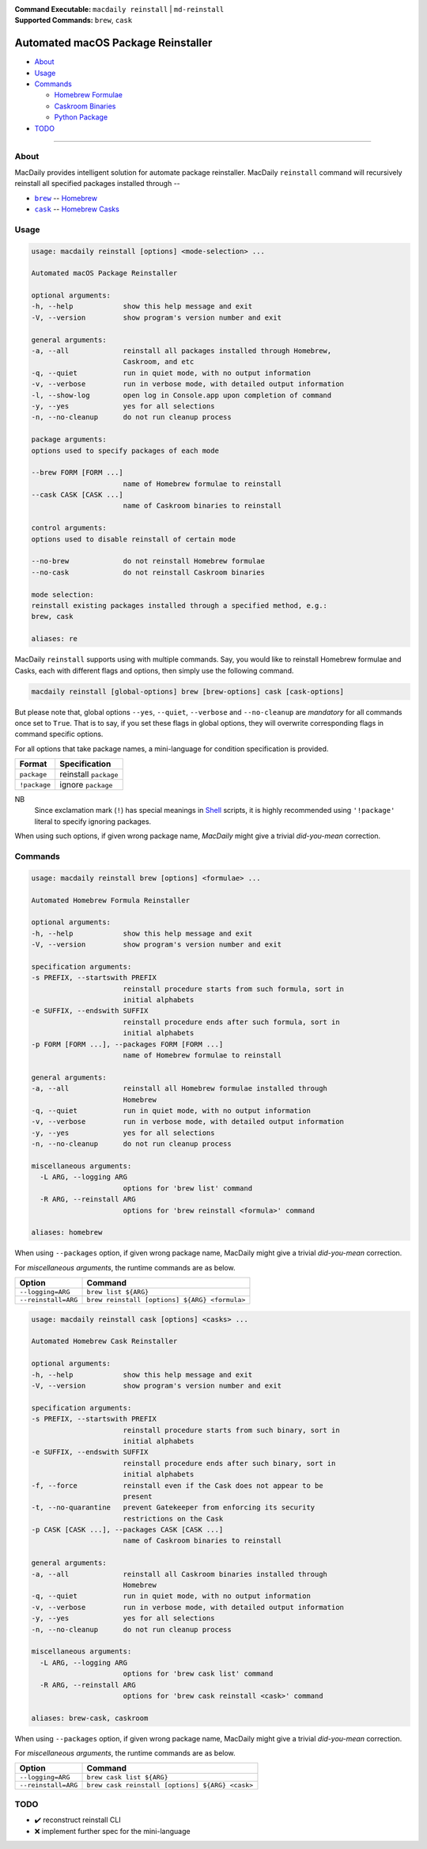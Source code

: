 :Command Executable:
    ``macdaily reinstall`` | ``md-reinstall``
:Supported Commands:
    ``brew``, ``cask``

===================================
Automated macOS Package Reinstaller
===================================

- `About <#about>`__
- `Usage <#usage>`__
- `Commands <#commands>`__

  - `Homebrew Formulae <#brew>`__
  - `Caskroom Binaries <#cask>`__
  - `Python Package <#pip>`__

- `TODO <#todo>`__

--------------

About
-----

MacDaily provides intelligent solution for automate package reinstaller.
MacDaily ``reinstall`` command will recursively reinstall all specified
packages installed through --

- |brew|_ -- `Homebrew <https://brew.sh>`__
- |cask|_ -- `Homebrew Casks <https://caskroom.github.io>`__

Usage
-----

.. code:: man

    usage: macdaily reinstall [options] <mode-selection> ...

    Automated macOS Package Reinstaller

    optional arguments:
    -h, --help            show this help message and exit
    -V, --version         show program's version number and exit

    general arguments:
    -a, --all             reinstall all packages installed through Homebrew,
                          Caskroom, and etc
    -q, --quiet           run in quiet mode, with no output information
    -v, --verbose         run in verbose mode, with detailed output information
    -l, --show-log        open log in Console.app upon completion of command
    -y, --yes             yes for all selections
    -n, --no-cleanup      do not run cleanup process

    package arguments:
    options used to specify packages of each mode

    --brew FORM [FORM ...]
                          name of Homebrew formulae to reinstall
    --cask CASK [CASK ...]
                          name of Caskroom binaries to reinstall

    control arguments:
    options used to disable reinstall of certain mode

    --no-brew             do not reinstall Homebrew formulae
    --no-cask             do not reinstall Caskroom binaries

    mode selection:
    reinstall existing packages installed through a specified method, e.g.:
    brew, cask

    aliases: re

MacDaily ``reinstall`` supports using with multiple commands. Say, you would
like to reinstall Homebrew formulae and Casks, each with different flags and
options, then simply use the following command.

.. code:: shell

    macdaily reinstall [global-options] brew [brew-options] cask [cask-options]

But please note that, global options ``--yes``, ``--quiet``, ``--verbose``
and ``--no-cleanup`` are *mandatory* for all commands once set to ``True``.
That is to say, if you set these flags in global options, they will overwrite
corresponding flags in command specific options.

For all options that take package names, a mini-language for condition
specification is provided.

+--------------+-----------------------+
|    Format    |     Specification     |
+==============+=======================+
| ``package``  | reinstall ``package`` |
+--------------+-----------------------+
| ``!package`` | ignore ``package``    |
+--------------+-----------------------+

NB
    Since exclamation mark (``!``) has special meanings in
    `Shell <https://en.wikipedia.org/wiki/Shell_script>`__ scripts,
    it is highly recommended using ``'!package'`` literal to specify
    ignoring packages.

When using such options, if given wrong package name, *MacDaily*
might give a trivial *did-you-mean* correction.

Commands
--------

.. raw:: html

    <h4>
      <a name="brew">
        Automated Homebrew Formula Reinstaller
      </a>
    </h4>

.. code:: man

    usage: macdaily reinstall brew [options] <formulae> ...

    Automated Homebrew Formula Reinstaller

    optional arguments:
    -h, --help            show this help message and exit
    -V, --version         show program's version number and exit

    specification arguments:
    -s PREFIX, --startswith PREFIX
                          reinstall procedure starts from such formula, sort in
                          initial alphabets
    -e SUFFIX, --endswith SUFFIX
                          reinstall procedure ends after such formula, sort in
                          initial alphabets
    -p FORM [FORM ...], --packages FORM [FORM ...]
                          name of Homebrew formulae to reinstall

    general arguments:
    -a, --all             reinstall all Homebrew formulae installed through
                          Homebrew
    -q, --quiet           run in quiet mode, with no output information
    -v, --verbose         run in verbose mode, with detailed output information
    -y, --yes             yes for all selections
    -n, --no-cleanup      do not run cleanup process

    miscellaneous arguments:
      -L ARG, --logging ARG
                          options for 'brew list' command
      -R ARG, --reinstall ARG
                          options for 'brew reinstall <formula>' command

    aliases: homebrew

When using ``--packages`` option, if given wrong package name, MacDaily
might give a trivial *did-you-mean* correction.

For *miscellaneous arguments*, the runtime commands are as below.

+----------------------+-----------------------------------------------+
|        Option        |                    Command                    |
+======================+===============================================+
| ``--logging=ARG``    | ``brew list ${ARG}``                          |
+----------------------+-----------------------------------------------+
| ``--reinstall=ARG``  | ``brew reinstall [options] ${ARG} <formula>`` |
+----------------------+-----------------------------------------------+

.. raw:: html

    <h4>
      <a name="cask">
        Automated Homebrew Cask Reinstaller
      </a>
    </h4>

.. code:: man

    usage: macdaily reinstall cask [options] <casks> ...

    Automated Homebrew Cask Reinstaller

    optional arguments:
    -h, --help            show this help message and exit
    -V, --version         show program's version number and exit

    specification arguments:
    -s PREFIX, --startswith PREFIX
                          reinstall procedure starts from such binary, sort in
                          initial alphabets
    -e SUFFIX, --endswith SUFFIX
                          reinstall procedure ends after such binary, sort in
                          initial alphabets
    -f, --force           reinstall even if the Cask does not appear to be
                          present
    -t, --no-quarantine   prevent Gatekeeper from enforcing its security
                          restrictions on the Cask
    -p CASK [CASK ...], --packages CASK [CASK ...]
                          name of Caskroom binaries to reinstall

    general arguments:
    -a, --all             reinstall all Caskroom binaries installed through
                          Homebrew
    -q, --quiet           run in quiet mode, with no output information
    -v, --verbose         run in verbose mode, with detailed output information
    -y, --yes             yes for all selections
    -n, --no-cleanup      do not run cleanup process

    miscellaneous arguments:
      -L ARG, --logging ARG
                          options for 'brew cask list' command
      -R ARG, --reinstall ARG
                          options for 'brew cask reinstall <cask>' command

    aliases: brew-cask, caskroom

When using ``--packages`` option, if given wrong package name, MacDaily
might give a trivial *did-you-mean* correction.

For *miscellaneous arguments*, the runtime commands are as below.

+----------------------+-------------------------------------------------+
|        Option        |                     Command                     |
+======================+=================================================+
| ``--logging=ARG``    | ``brew cask list ${ARG}``                       |
+----------------------+-------------------------------------------------+
| ``--reinstall=ARG``  | ``brew cask reinstall [options] ${ARG} <cask>`` |
+----------------------+-------------------------------------------------+

TODO
----

- ✔️ reconstruct reinstall CLI
- ❌ implement further spec for the mini-language

.. |brew| replace:: ``brew``
.. _brew: #brew
.. |cask| replace:: ``cask``
.. _cask: #cask
